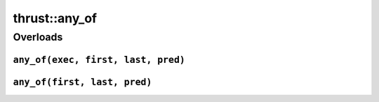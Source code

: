 .. AUTO-GENERATED by auto_api_generator.py - DO NOT EDIT

thrust::any_of
==================

Overloads
---------

``any_of(exec, first, last, pred)``
^^^^^^^^^^^^^^^^^^^^^^^^^^^^^^^^^^^

.. doxygenfunction:: thrust::any_of(const thrust::detail::execution_policy_base< DerivedPolicy > &exec, InputIterator first, InputIterator last, Predicate pred)
   :project: thrust

``any_of(first, last, pred)``
^^^^^^^^^^^^^^^^^^^^^^^^^^^^^

.. doxygenfunction:: thrust::any_of(InputIterator first, InputIterator last, Predicate pred)
   :project: thrust
